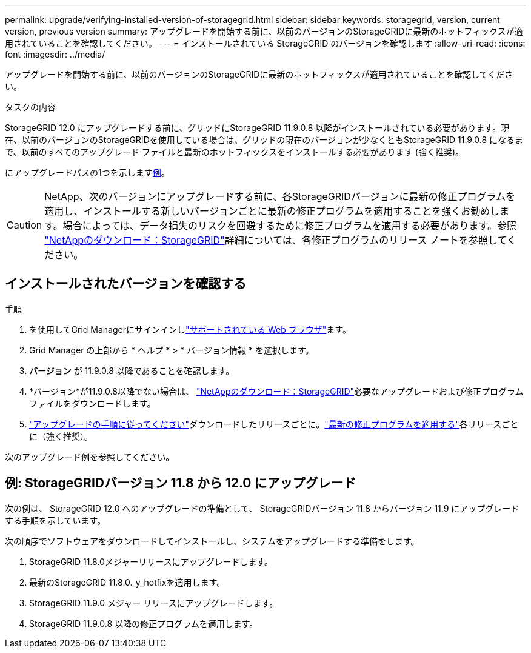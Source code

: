 ---
permalink: upgrade/verifying-installed-version-of-storagegrid.html 
sidebar: sidebar 
keywords: storagegrid, version, current version, previous version 
summary: アップグレードを開始する前に、以前のバージョンのStorageGRIDに最新のホットフィックスが適用されていることを確認してください。 
---
= インストールされている StorageGRID のバージョンを確認します
:allow-uri-read: 
:icons: font
:imagesdir: ../media/


[role="lead"]
アップグレードを開始する前に、以前のバージョンのStorageGRIDに最新のホットフィックスが適用されていることを確認してください。

.タスクの内容
StorageGRID 12.0 にアップグレードする前に、グリッドにStorageGRID 11.9.0.8 以降がインストールされている必要があります。現在、以前のバージョンのStorageGRIDを使用している場合は、グリッドの現在のバージョンが少なくともStorageGRID 11.9.0.8 になるまで、以前のすべてのアップグレード ファイルと最新のホットフィックスをインストールする必要があります (強く推奨)。

にアップグレードパスの1つを示します<<example-upgrade-path,例>>。


CAUTION: NetApp、次のバージョンにアップグレードする前に、各StorageGRIDバージョンに最新の修正プログラムを適用し、インストールする新しいバージョンごとに最新の修正プログラムを適用することを強くお勧めします。場合によっては、データ損失のリスクを回避するために修正プログラムを適用する必要があります。参照 https://mysupport.netapp.com/site/products/all/details/storagegrid/downloads-tab["NetAppのダウンロード：StorageGRID"^]詳細については、各修正プログラムのリリース ノートを参照してください。



== インストールされたバージョンを確認する

.手順
. を使用してGrid Managerにサインインしlink:../admin/web-browser-requirements.html["サポートされている Web ブラウザ"]ます。
. Grid Manager の上部から * ヘルプ * > * バージョン情報 * を選択します。
. *バージョン* が 11.9.0.8 以降であることを確認します。
. *バージョン*が11.9.0.8以降でない場合は、 https://mysupport.netapp.com/site/products/all/details/storagegrid/downloads-tab["NetAppのダウンロード：StorageGRID"^]必要なアップグレードおよび修正プログラム ファイルをダウンロードします。
. link:../upgrade/index.html["アップグレードの手順に従ってください"]ダウンロードしたリリースごとに。link:../maintain/storagegrid-hotfix-procedure.html["最新の修正プログラムを適用する"]各リリースごとに（強く推奨）。


次のアップグレード例を参照してください。



== [[example-upgrade-path]]例: StorageGRIDバージョン 11.8 から 12.0 にアップグレード

次の例は、 StorageGRID 12.0 へのアップグレードの準備として、 StorageGRIDバージョン 11.8 からバージョン 11.9 にアップグレードする手順を示しています。

次の順序でソフトウェアをダウンロードしてインストールし、システムをアップグレードする準備をします。

. StorageGRID 11.8.0メジャーリリースにアップグレードします。
. 最新のStorageGRID 11.8.0._y_hotfixを適用します。
. StorageGRID 11.9.0 メジャー リリースにアップグレードします。
. StorageGRID 11.9.0.8 以降の修正プログラムを適用します。

